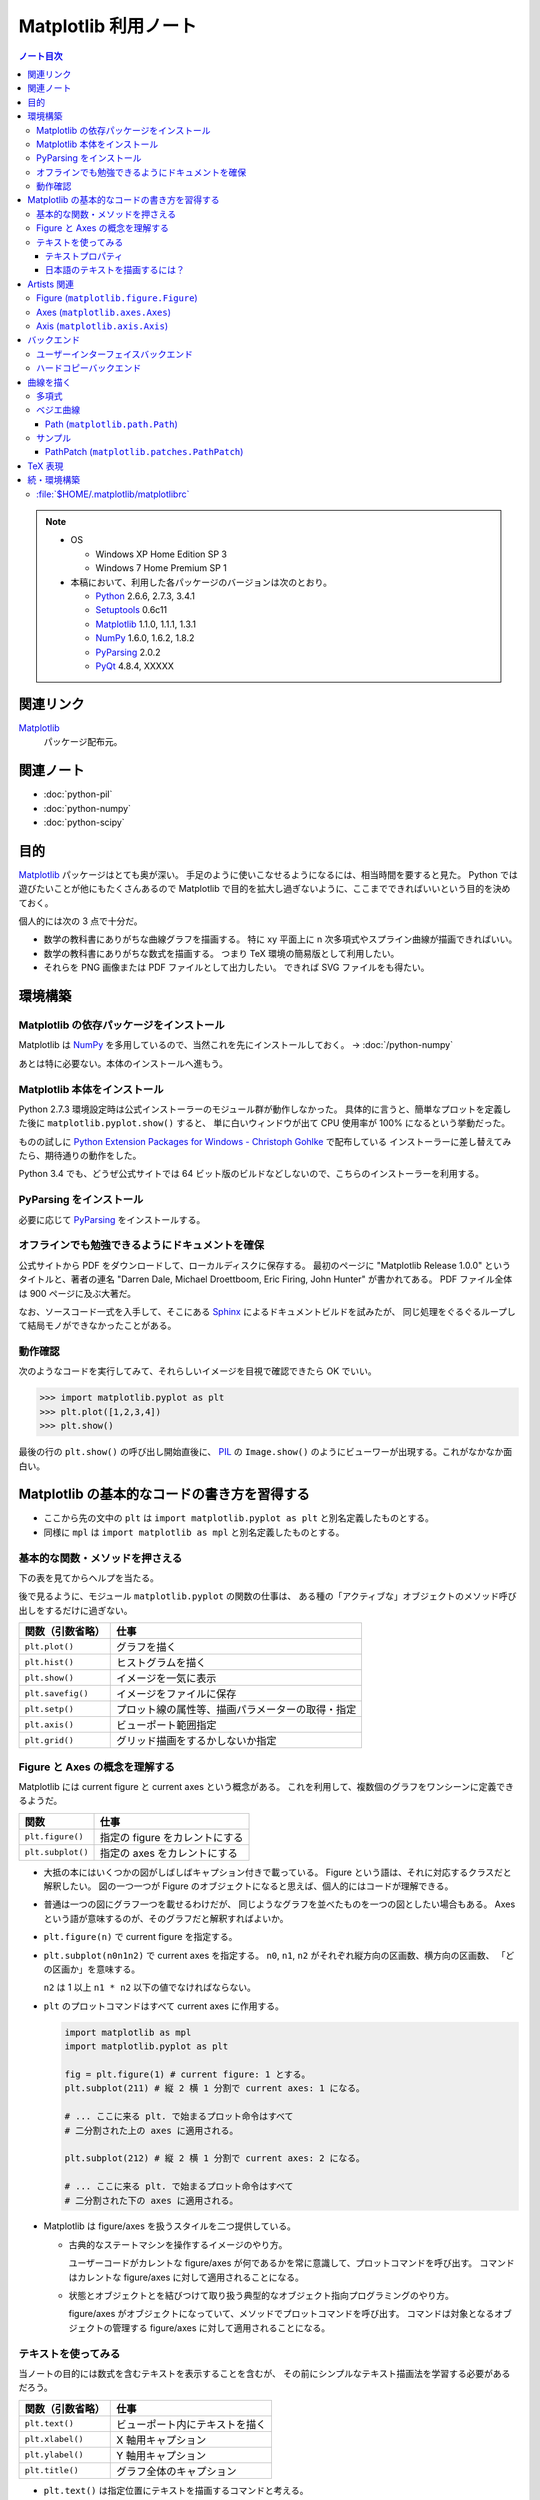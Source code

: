======================================================================
Matplotlib 利用ノート
======================================================================

.. contents:: ノート目次

.. note::

   * OS

     * Windows XP Home Edition SP 3
     * Windows 7 Home Premium SP 1

   * 本稿において、利用した各パッケージのバージョンは次のとおり。

     * Python_ 2.6.6, 2.7.3, 3.4.1
     * Setuptools_ 0.6c11
     * Matplotlib_ 1.1.0, 1.1.1, 1.3.1
     * NumPy_ 1.6.0, 1.6.2, 1.8.2
     * PyParsing_ 2.0.2
     * PyQt_ 4.8.4, XXXXX

関連リンク
======================================================================
Matplotlib_
  パッケージ配布元。

関連ノート
======================================================================
* :doc:`python-pil`
* :doc:`python-numpy`
* :doc:`python-scipy`

目的
==================================================
Matplotlib_ パッケージはとても奥が深い。
手足のように使いこなせるようになるには、相当時間を要すると見た。
Python では遊びたいことが他にもたくさんあるので
Matplotlib で目的を拡大し過ぎないように、ここまでできればいいという目的を決めておく。

個人的には次の 3 点で十分だ。

* 数学の教科書にありがちな曲線グラフを描画する。
  特に xy 平面上に n 次多項式やスプライン曲線が描画できればいい。

* 数学の教科書にありがちな数式を描画する。
  つまり TeX 環境の簡易版として利用したい。

* それらを PNG 画像または PDF ファイルとして出力したい。
  できれば SVG ファイルをも得たい。

環境構築
==================================================

Matplotlib の依存パッケージをインストール
--------------------------------------------------
Matplotlib は NumPy_ を多用しているので、当然これを先にインストールしておく。
→ :doc:`/python-numpy`

あとは特に必要ない。本体のインストールへ進もう。

Matplotlib 本体をインストール
--------------------------------------------------
Python 2.7.3 環境設定時は公式インストーラーのモジュール群が動作しなかった。
具体的に言うと、簡単なプロットを定義した後に ``matplotlib.pyplot.show()`` すると、
単に白いウィンドウが出て CPU 使用率が 100% になるという挙動だった。

ものの試しに `Python Extension Packages for Windows - Christoph Gohlke`_ で配布している
インストーラーに差し替えてみたら、期待通りの動作をした。

Python 3.4 でも、どうぜ公式サイトでは 64 ビット版のビルドなどしないので、こちらのインストーラーを利用する。

PyParsing をインストール
--------------------------------------------------
必要に応じて PyParsing_ をインストールする。

オフラインでも勉強できるようにドキュメントを確保
--------------------------------------------------
公式サイトから PDF をダウンロードして、ローカルディスクに保存する。
最初のページに "Matplotlib Release 1.0.0" というタイトルと、著者の連名
"Darren Dale, Michael Droettboom, Eric Firing, John Hunter" が書かれてある。
PDF ファイル全体は 900 ページに及ぶ大著だ。

なお、ソースコード一式を入手して、そこにある Sphinx_ によるドキュメントビルドを試みたが、
同じ処理をぐるぐるループして結局モノができなかったことがある。

動作確認
--------------------------------------------------
次のようなコードを実行してみて、それらしいイメージを目視で確認できたら OK でいい。

>>> import matplotlib.pyplot as plt
>>> plt.plot([1,2,3,4])
>>> plt.show()

最後の行の ``plt.show()`` の呼び出し開始直後に、
PIL_ の ``Image.show()`` のようにビューワーが出現する。これがなかなか面白い。

.. image:: /_static/mpl-tkagg.png
   :scale: 50%

Matplotlib の基本的なコードの書き方を習得する
==================================================
* ここから先の文中の ``plt`` は
  ``import matplotlib.pyplot as plt`` と別名定義したものとする。

* 同様に ``mpl`` は
  ``import matplotlib as mpl`` と別名定義したものとする。

基本的な関数・メソッドを押さえる
--------------------------------------------------
下の表を見てからヘルプを当たる。

後で見るように、モジュール ``matplotlib.pyplot`` の関数の仕事は、
ある種の「アクティブな」オブジェクトのメソッド呼び出しをするだけに過ぎない。

=================      ==============================================
関数（引数省略）       仕事
=================      ==============================================
``plt.plot()``         グラフを描く
``plt.hist()``         ヒストグラムを描く

``plt.show()``         イメージを一気に表示
``plt.savefig()``      イメージをファイルに保存
``plt.setp()``         プロット線の属性等、描画パラメーターの取得・指定

``plt.axis()``         ビューポート範囲指定
``plt.grid()``         グリッド描画をするかしないか指定
=================      ==============================================

Figure と Axes の概念を理解する
--------------------------------------------------
Matplotlib には current figure と current axes という概念がある。
これを利用して、複数個のグラフをワンシーンに定義できるようだ。

=================        ==============================================
関数                     仕事
=================        ==============================================
``plt.figure()``         指定の figure をカレントにする
``plt.subplot()``        指定の axes をカレントにする
=================        ==============================================

* 大抵の本にはいくつかの図がしばしばキャプション付きで載っている。
  Figure という語は、それに対応するクラスだと解釈したい。
  図の一つ一つが Figure のオブジェクトになると思えば、個人的にはコードが理解できる。

* 普通は一つの図にグラフ一つを載せるわけだが、
  同じようなグラフを並べたものを一つの図としたい場合もある。
  Axes という語が意味するのが、そのグラフだと解釈すればよいか。

  .. image:: /_static/mpl-axes.png
     :scale: 50%

* ``plt.figure(n)`` で current figure を指定する。
* ``plt.subplot(n0n1n2)`` で current axes を指定する。
  ``n0``, ``n1``, ``n2`` がそれぞれ縦方向の区画数、横方向の区画数、
  「どの区画か」を意味する。

  ``n2`` は 1 以上 ``n1 * n2`` 以下の値でなければならない。

* ``plt`` のプロットコマンドはすべて current axes に作用する。

  .. code-block:: python
     
     import matplotlib as mpl
     import matplotlib.pyplot as plt
     
     fig = plt.figure(1) # current figure: 1 とする。
     plt.subplot(211) # 縦 2 横 1 分割で current axes: 1 になる。
     
     # ... ここに来る plt. で始まるプロット命令はすべて
     # 二分割された上の axes に適用される。
     
     plt.subplot(212) # 縦 2 横 1 分割で current axes: 2 になる。
     
     # ... ここに来る plt. で始まるプロット命令はすべて
     # 二分割された下の axes に適用される。

* Matplotlib は figure/axes を扱うスタイルを二つ提供している。

  * 古典的なステートマシンを操作するイメージのやり方。

    ユーザーコードがカレントな figure/axes が何であるかを常に意識して、プロットコマンドを呼び出す。
    コマンドはカレントな figure/axes に対して適用されることになる。

  * 状態とオブジェクトとを結びつけて取り扱う典型的なオブジェクト指向プログラミングのやり方。

    figure/axes がオブジェクトになっていて、メソッドでプロットコマンドを呼び出す。
    コマンドは対象となるオブジェクトの管理する figure/axes に対して適用されることになる。

テキストを使ってみる
--------------------------------------------------
当ノートの目的には数式を含むテキストを表示することを含むが、
その前にシンプルなテキスト描画法を学習する必要があるだろう。

=================        ==============================================
関数（引数省略）         仕事
=================        ==============================================
``plt.text()``           ビューポート内にテキストを描く
``plt.xlabel()``         X 軸用キャプション
``plt.ylabel()``         Y 軸用キャプション
``plt.title()``          グラフ全体のキャプション
=================        ==============================================

* ``plt.text()`` は指定位置にテキストを描画するコマンドと考える。

テキストプロパティ
~~~~~~~~~~~~~~~~~~~~~~~~~~~~~~
個人的によく使うテキストプロパティを表にまとめておく。
各種テキストコマンド関数・メソッドのキーワード引数として指定するのが一つのやり方。

================    ==================================================
キーワード          意味
================    ==================================================
``color``           テキストの色。
``family``          テキストのフォント名。
                    フォント名を直接指定するか
                    ``"sans-serif"`` 等の予約名を指定する。
``rotation``        テキストの流し込む角度。
                    度単位で直接指定するのがいい。
``size``            フォントサイズをポイントで指定するか
                    ``"x-large"`` 等の予約名を指定する。
``stretch``         0 から 1000 までの値を指定するか
                    ``"condensed"`` 等の予約名を指定する。
``style``           ``"normal"``, ``"italic"``, ``"oblique"`` から選択。
``weight``          0 から 1000 までの値を指定するか
                    ``"bold"`` 等の予約名を指定する。
================    ==================================================

* テキストの基準位置は ``horizontalalignment``, ``verticalalignment`` キーワード引数で指示できる。
  例えば x, y 引数をテキストの右下位置としたい場合には次のようにする。

  .. code-block:: python

     plt.text(x, y, 'aaaa', verticalalignment='bottom', horizontalalignment='right')

* 複数行テキストの左揃え・中央揃え・右寄せを指定する場合は ``multialignment`` キーワードを使用する。

日本語のテキストを描画するには？
~~~~~~~~~~~~~~~~~~~~~~~~~~~~~~~~~~
``matplotlib.font_manager.FontProperties`` を明示的に利用する手段を見つけた。

.. code-block:: python

   # -*- coding: utf-8 -*-
   import matplotlib as mpl
   import matplotlib.pyplot as plt
   from matplotlib.font_manager import FontProperties

   fp = FontProperties(fname=r'C:\WINDOWS\Fonts\HGRME.ttc') # HG 明朝系
   plt.text(0, 0, u'御無礼\n一発です', fontproperties=fp, fontsize=60)
   #plt.show()

.. image:: /_static/mpl-fontprop.png
   :scale: 50%

Artists 関連
==================================================
* primitives: ``Line2D``, ``Rectangle``, ``Text``, ``AxesImage``, etc.
* containers: ``Axis``, ``Axes``, ``Figure``, etc.

コンテナを攻略していく。

* ``Axes`` はプロッティングエリア。
* ``Subplot`` は ``Axes`` の特別なもの。コード的にもサブクラスで表現されている。
* ``Patch`` というクラス名は MATLAB から受け継いだ。

* プロパティー一覧は ``matplotlib.artist.getp`` 関数で確認できる。

Figure (``matplotlib.figure.Figure``)
--------------------------------------------------
* ``Figure`` オブジェクトが "current axes" を管理している。
* ``Figure`` は（グラフのものではない）自身の座標系を持っていて、
  矩形の左下と右上がそれぞれ (0, 0), (1, 1) となっている。

  変な例だが、画像全体に対角線を一本引くにはこうする。

  .. code-block:: python

     import matplotlib as mpl
     import matplotlib.pyplot as plt
     fig = plt.figure()

     ax1 = fig.add_subplot(211)
     ax2 = fig.add_axes([0.1, 0.1, 0.7, 0.3])

     l1 = mpl.lines.Line2D([0, 1], [0, 1], transform=fig.transFigure, figure=fig)
     fig.lines.extend([l1])
     fig.canvas.draw()
     #plt.show()

  .. image:: /_static/mpl-figcs.png
     :scale: 50%

Axes (``matplotlib.axes.Axes``)
--------------------------------------------------
``Axes`` オブジェクトが図形・テキスト・目盛・グリッド・ラベル各オブジェクトを管理する。
まずコンテナーメンバーのうち、馴染みのあるものだけ表にまとめておく。

================  ==================================================
メンバー名        コンテナーの内容
================  ==================================================
``lines``         ``plot`` 等で作成した ``Line2D`` オブジェクト。
``patches``       各種 ``Patch`` オブジェクト。
                  ``Ellipse``, ``Polygon``, etc.
``texts``         ``text`` や ``annotate`` で作成した各種テキスト。
================  ==================================================

非コンテナーメンバーも少しだけ押さえておく。

================  ==================================================
メンバー名        コンテナーの内容
================  ==================================================
``patch``         ``Axes`` の背景用 ``Rectangle`` オブジェクト。
``xaxis``         ``XAxis`` オブジェクト。
``yaxis``         ``YAxis`` オブジェクト。
================  ==================================================

Axis (``matplotlib.axis.Axis``)
--------------------------------------------------
グラフの目盛、グリッド、目盛に付けるラベル等を管理する。
``Axes`` オブジェクトの ``xaxis`` および ``yaxis`` メンバーでアクセスできる。

使用頻度の高いものだけ表にしておく。

===================   ==================================================
メソッド名            機能
===================   ==================================================
``get_major_ticks``   目盛 (``matplotlib.ticker.Ticker``)
                      オブジェクトを返す。
``grid``              グリッド線を描画するしないを指示。
===================   ==================================================

.. code-block:: python

   import matplotlib.pyplot as plt
   ax = plt.gca()

   # Y 軸方向の全目盛をいじる。
   for tick in ax.yaxis.get_major_ticks():
       tick.tick1On = False   # 左側の目盛を隠す。
       tick.tick2On = True    # 右側の目盛を表示する。
       tick.label1On = False  # 左側の目盛ラベルを隠す。
       tick.label2On = True   # 右側の目盛ラベルを表示する。

バックエンド
==================================================
「プロッティングの出力先」と解釈していいか。

ユーザーインターフェイスバックエンドとハードコピーバックエンドの二種類がある。
前者はウィンドウ、後者はファイルと考えていいか。
それぞれ ``plt.show()`` と ``plt.savefig()`` の振る舞いに影響する。

ユーザーインターフェイスバックエンド
--------------------------------------------------
rc パラメーターでバックエンドを指定する。
:file:`matplotlibrc` に記述するのであれば、こんな感じになる：

.. code-block:: cfg

   # PyQt4 によるウィンドウでグラフを描く。
   # もちろん、PyQt4 が別途インストール済みであることが前提。
   # ちなみに Qt5Agg は Matplotlib 1.3.x 時点では実装されていない。
   backend : Qt4Agg

コードで動的に（実行時に）指定するのならばこうする。

.. code-block:: python

   import matplotlib as mpl
   mpl.use('Qt4Agg')

.. image:: /_static/mpl-qt4agg.png
   :scale: 50%

なお ``mpl.use`` 関数を呼び出すタイミングは、最初の ``import matplotlib``
の直後がベストのようだ。

個人的にはユーザーインターフェイスバックエンドをカスタマイズすることはない。
デフォルトの ``TkAgg`` のままで十分だ。

ハードコピーバックエンド
--------------------------------------------------
ハードコピーバックエンドのカスタマイズはこのノートの目的の一つ。

* ``backend`` の値を ``PS``, ``PDF``, ``PNG``, ``SVG`` のどれかにしておくと、
  その名前の形式のファイルを作成することができる。

  コードで実現するには、次のような手順にしておけばよい。

  .. code-block:: python

     import matplotlib as mpl
     mpl.use('PDF')  # PDF でイメージが欲しい。
     
     # ... プロッティングコマンド群がここに来る。
     
     plt.savefig('output')  # ファイル output.pdf ができる。

曲線を描く
==================================================

多項式
--------------------------------------------------
実数 x の多項式 f(x) について y = f(x) のグラフを描きたい。

* プロットする ``x`` のサンプル点を関数 ``numpy.arange`` で適宜準備する。
  やり方を忘れていたら :doc:`/python-numpy` を参照。

* 多項式 ``f`` を関数 ``numpy.poly1d`` の戻り値で表現する。

* プロットする ``y`` を ``list`` の内包表現を利用して一気に得る。

* 最後に ``plot(x, y)`` で曲線を描画する。
  
  .. code-block:: python
     
     import matplotlib as mpl
     import matplotlib.pyplot as plt
     import numpy as np
     
     f = np.poly1d([1, -4, 3])  # x = 1, 3 を根に持つ二次式。
     xs = np.arange(-2, 4, 0.1) # x in [-2, 4] を 0.1 刻みでプロット。
     ys = [f(x) for x in xs]    # xs と対になる ys
     plt.plot(xs, ys)           # current axes に曲線を一本追加。

* 曲線に対して接線を引きたい場合がよくある。
  上記 ``f`` の一次導関数を ``f.deriv()`` で得られるので、
  それをうまく使う。

  曲線上の点 (a, f(a)) の接線は、例えば次のようにしてプロットできる。

  .. code-block:: python

     # x = [-1, 3] から 1 間隔に接線を引く。
     slope = f.deriv()
     for a in xrange(-1, 3, 1):
         b = f(a)
         ys1 = [slope(a) * (x - a) + b for x in xs]
         ax1.plot(xs, ys1)

ベジエ曲線
--------------------------------------------------
本当は B-Spline 曲線を描画したいのだが、
調べてみると Matplotlib ではベジエ曲線が限界のようだ。

手順はこういう感じのようだ：
  
1. クラス ``matplotlib.path.Path`` のオブジェクトを作成する。
   この引数として、ベジエ曲線の制御点リストと「打点命令」のリストを渡す。

2. そのパスオブジェクトを引数として、クラス
   ``matplotlib.patches.PathPatch`` のオブジェクトを作成する。

3. そのパッチオブジェクトを対象の ``axes`` オブジェクトに ``add_patch`` する。

Path (``matplotlib.path.Path``)
~~~~~~~~~~~~~~~~~~~~~~~~~~~~~~~~
Matplotlib は制御点列を与えてベジエ曲線を定義する流儀のようだ。

まずは簡単な例を。最小の手間で 2 次のベジエ曲線（単なる放物線）を定義することを考える。
``CURVE3`` というタイプの曲線は、制御点を 3 つ与えることで 2 次のベジエ曲線を表現できる。
``CURVE3`` ベースのベジエ曲線の特徴は次の通り。

* 最初と最後の制御点は、放物線の始点と終点にそれぞれ一致する。
* 中間の制御点は、放物線の両端点それぞれの接線の交点と一致する。
* よって、出来上がりの曲線形状が把握できる。

``Path`` オブジェクト構築までのコードの概形は次のようになる。

.. code-block:: python

   import matplotlib as mpl
   mpl.rcParams['patch.facecolor'] = 'none'
   import matplotlib.pyplot as plt
   from matplotlib.path import Path

   fig = plt.figure()
   ax1 = fig.add_subplot(111)

   # 2 次のベジエ曲線を定義する。
   verts = [(0., 0.), (2., 4.), (4., 0.)]
   codes = [Path.MOVETO, Path.CURVE3, Path.CURVE3]
   path = Path(verts, codes)

もうひとつ例を。ドロー系アプリでもよく見かける 3 次のベジエ曲線を定義する。

* ``CURVE4`` 命令で制御点を指示する。
* 最初と最後の制御点は、曲線の始点と終点にそれぞれ一致する。
* 最初の制御点とその次の制御点を結ぶ直線が、曲線の始点での接線に一致する。
  また、最後の制御点とその前の制御点を結ぶ直線が、曲線の終点での接線に一致する。
* 曲線全体は、制御点列からなる多角形の内部に位置する。

``Path`` オブジェクト構築の概形は次のようになる。

.. code-block:: python

   # 3 次のベジエ曲線を定義する。
   verts = [(0., 0.), (0.5, 3.5), (1., 4.), (4., 0.)]
   codes = [Path.MOVETO, Path.CURVE4, Path.CURVE4, Path.CURVE4,]
   path = Path(verts, codes)

サンプル
---------
上記のコードに加え、制御点ポリゴンを描画した画像をノートに貼り付けておく。

.. image:: /_static/mpl-bezier.png
   :scale: 50%

PathPatch (``matplotlib.patches.PathPatch``)
~~~~~~~~~~~~~~~~~~~~~~~~~~~~~~~~~~~~~~~~~~~~~
``Path`` オブジェクトができたら ``PathPatch`` オブジェクトに包んで
``Axes`` オブジェクトに追加する。これで曲線も描画してくれる。

.. code-block:: python

   # ...
   import matplotlib.patches as patches
   # ...
   patch = patches.PathPatch(path)
   ax1.add_patch(patch)

TeX 表現
==================================================
.. warning::

   このノートにある外部実行ファイルを利用する機能各種の動作はほとんど確認していない。
   MiKTeX をインストールしたら即実験する。

* Matplotlib のすべてのテキスト API は TeX の数式を受け付けてくれる。
  ``$`` で囲まれた部分が TeX 表現と認識されるようだ。
  文字列はバックスラッシュの嵐になることが予想できるので、
  raw string 形式で指定するのが吉。

  .. code-block:: python

     plt.text(60, .025, r'$\mu=100,\ \sigma=15$')

* TeX 部分のテキストに適用するデフォルトのフォントを
  rc 設定の ``mathtext.default`` パラメーターで指定できる。

* TeX テキストのレイアウトは通常 Matplotlib が内部で自前で持っているエンジンが行うが、
  rc 設定を変更することで、外部の LaTeX エンジンを利用することもできる。

  * ``text.usetex`` が ``True`` になっていることが必要。
  * LaTeX, dvipng, GhostScript がシステムにインストールされていることが必要。
  * それらの実行ファイルのパスが環境変数 ``PATH`` に含まれていることが必要。

続・環境構築
==================================================
Matplotlib を利用するための環境をもっと細かく整備してみよう。

:file:`$HOME/.matplotlib/matplotlibrc`
--------------------------------------------------
ファイル名からわかるように、Matplotlib 環境のユーザー設定ファイルだ。
ドキュメントのセクション 5.1 "The matplotlibrc file" に詳しく記述がある。

* Windows 環境でもユーザーがわざわざ環境変数 ``HOME`` を設定している場合は、
  Matplotlib はきちんとそのパスを参照してくれる。

* 一度でも Matplotlib を利用すると、
  ``$HOME`` にフォルダー :file:`.matplotlib` ができている。
  そこにテキストファイル :file:`matplotlibrc` を作成する。

* テンプレは :file:`$PYTHONHOME/lib/site-packages/matplotlib/mpl-data/matplotlibrc` を使う。

  テンプレは基本的に設定コマンド？のコメントアウトで埋め尽くされている。
  ここを眺めていればカスタマイズの方法は直感できる仕組みになっている。

* :file:`matplotlibrc` は python-mode で編集するのが吉。

.. _Python: http://www.python.org/
.. _Python Extension Packages for Windows - Christoph Gohlke: http://www.lfd.uci.edu/~gohlke/pythonlibs/
.. _Matplotlib: http://matplotlib.sourceforge.net/
.. _setuptools: http://peak.telecommunity.com/DevCenter/setuptools
.. _Numpy: http://scipy.org/NumPy/
.. _PIL: http://www.pythonware.com/products/pil
.. _Sphinx: http://sphinx.pocoo.org/
.. _PyQt: http://www.riverbankcomputing.com/software/pyqt/intro
.. _PyParsing: https://pypi.python.org/pypi/pyparsing
